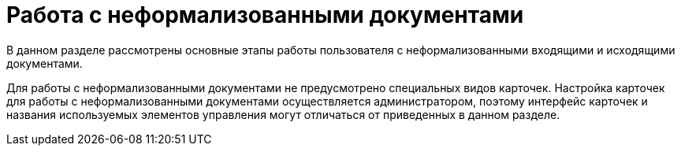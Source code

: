 = Работа с неформализованными документами

В данном разделе рассмотрены основные этапы работы пользователя с неформализованными входящими и исходящими документами.

Для работы с неформализованными документами не предусмотрено специальных видов карточек. Настройка карточек для работы с неформализованными документами осуществляется администратором, поэтому интерфейс карточек и названия используемых элементов управления могут отличаться от приведенных в данном разделе.
